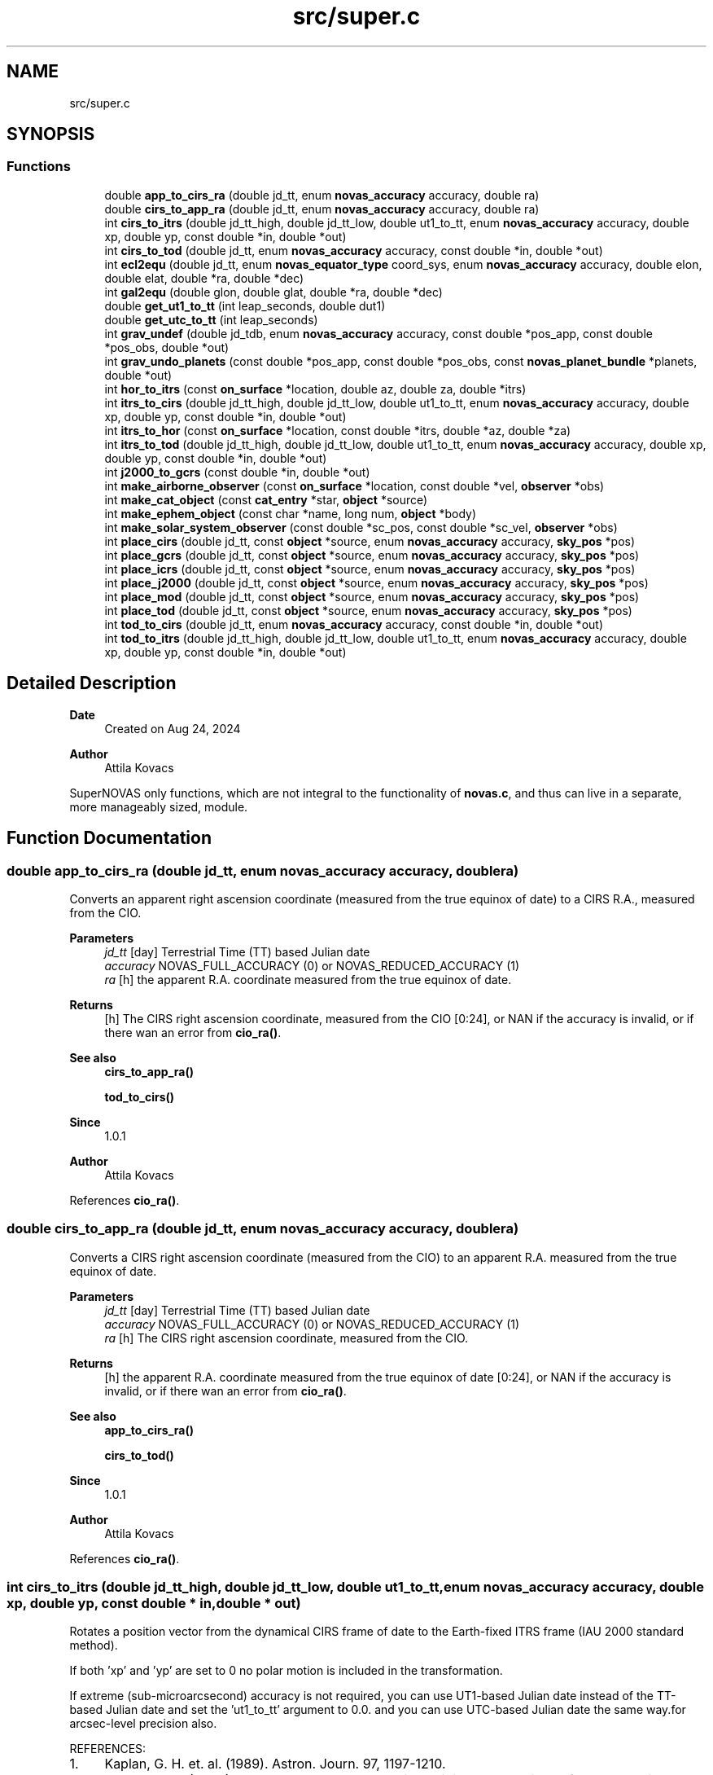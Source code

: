 .TH "src/super.c" 3 "Version v1.1" "SuperNOVAS" \" -*- nroff -*-
.ad l
.nh
.SH NAME
src/super.c
.SH SYNOPSIS
.br
.PP
.SS "Functions"

.in +1c
.ti -1c
.RI "double \fBapp_to_cirs_ra\fP (double jd_tt, enum \fBnovas_accuracy\fP accuracy, double ra)"
.br
.ti -1c
.RI "double \fBcirs_to_app_ra\fP (double jd_tt, enum \fBnovas_accuracy\fP accuracy, double ra)"
.br
.ti -1c
.RI "int \fBcirs_to_itrs\fP (double jd_tt_high, double jd_tt_low, double ut1_to_tt, enum \fBnovas_accuracy\fP accuracy, double xp, double yp, const double *in, double *out)"
.br
.ti -1c
.RI "int \fBcirs_to_tod\fP (double jd_tt, enum \fBnovas_accuracy\fP accuracy, const double *in, double *out)"
.br
.ti -1c
.RI "int \fBecl2equ\fP (double jd_tt, enum \fBnovas_equator_type\fP coord_sys, enum \fBnovas_accuracy\fP accuracy, double elon, double elat, double *ra, double *dec)"
.br
.ti -1c
.RI "int \fBgal2equ\fP (double glon, double glat, double *ra, double *dec)"
.br
.ti -1c
.RI "double \fBget_ut1_to_tt\fP (int leap_seconds, double dut1)"
.br
.ti -1c
.RI "double \fBget_utc_to_tt\fP (int leap_seconds)"
.br
.ti -1c
.RI "int \fBgrav_undef\fP (double jd_tdb, enum \fBnovas_accuracy\fP accuracy, const double *pos_app, const double *pos_obs, double *out)"
.br
.ti -1c
.RI "int \fBgrav_undo_planets\fP (const double *pos_app, const double *pos_obs, const \fBnovas_planet_bundle\fP *planets, double *out)"
.br
.ti -1c
.RI "int \fBhor_to_itrs\fP (const \fBon_surface\fP *location, double az, double za, double *itrs)"
.br
.ti -1c
.RI "int \fBitrs_to_cirs\fP (double jd_tt_high, double jd_tt_low, double ut1_to_tt, enum \fBnovas_accuracy\fP accuracy, double xp, double yp, const double *in, double *out)"
.br
.ti -1c
.RI "int \fBitrs_to_hor\fP (const \fBon_surface\fP *location, const double *itrs, double *az, double *za)"
.br
.ti -1c
.RI "int \fBitrs_to_tod\fP (double jd_tt_high, double jd_tt_low, double ut1_to_tt, enum \fBnovas_accuracy\fP accuracy, double xp, double yp, const double *in, double *out)"
.br
.ti -1c
.RI "int \fBj2000_to_gcrs\fP (const double *in, double *out)"
.br
.ti -1c
.RI "int \fBmake_airborne_observer\fP (const \fBon_surface\fP *location, const double *vel, \fBobserver\fP *obs)"
.br
.ti -1c
.RI "int \fBmake_cat_object\fP (const \fBcat_entry\fP *star, \fBobject\fP *source)"
.br
.ti -1c
.RI "int \fBmake_ephem_object\fP (const char *name, long num, \fBobject\fP *body)"
.br
.ti -1c
.RI "int \fBmake_solar_system_observer\fP (const double *sc_pos, const double *sc_vel, \fBobserver\fP *obs)"
.br
.ti -1c
.RI "int \fBplace_cirs\fP (double jd_tt, const \fBobject\fP *source, enum \fBnovas_accuracy\fP accuracy, \fBsky_pos\fP *pos)"
.br
.ti -1c
.RI "int \fBplace_gcrs\fP (double jd_tt, const \fBobject\fP *source, enum \fBnovas_accuracy\fP accuracy, \fBsky_pos\fP *pos)"
.br
.ti -1c
.RI "int \fBplace_icrs\fP (double jd_tt, const \fBobject\fP *source, enum \fBnovas_accuracy\fP accuracy, \fBsky_pos\fP *pos)"
.br
.ti -1c
.RI "int \fBplace_j2000\fP (double jd_tt, const \fBobject\fP *source, enum \fBnovas_accuracy\fP accuracy, \fBsky_pos\fP *pos)"
.br
.ti -1c
.RI "int \fBplace_mod\fP (double jd_tt, const \fBobject\fP *source, enum \fBnovas_accuracy\fP accuracy, \fBsky_pos\fP *pos)"
.br
.ti -1c
.RI "int \fBplace_tod\fP (double jd_tt, const \fBobject\fP *source, enum \fBnovas_accuracy\fP accuracy, \fBsky_pos\fP *pos)"
.br
.ti -1c
.RI "int \fBtod_to_cirs\fP (double jd_tt, enum \fBnovas_accuracy\fP accuracy, const double *in, double *out)"
.br
.ti -1c
.RI "int \fBtod_to_itrs\fP (double jd_tt_high, double jd_tt_low, double ut1_to_tt, enum \fBnovas_accuracy\fP accuracy, double xp, double yp, const double *in, double *out)"
.br
.in -1c
.SH "Detailed Description"
.PP 

.PP
\fBDate\fP
.RS 4
Created on Aug 24, 2024 
.RE
.PP
\fBAuthor\fP
.RS 4
Attila Kovacs
.RE
.PP
SuperNOVAS only functions, which are not integral to the functionality of \fBnovas\&.c\fP, and thus can live in a separate, more manageably sized, module\&. 
.SH "Function Documentation"
.PP 
.SS "double app_to_cirs_ra (double jd_tt, enum \fBnovas_accuracy\fP accuracy, double ra)"
Converts an apparent right ascension coordinate (measured from the true equinox of date) to a CIRS R\&.A\&., measured from the CIO\&.
.PP
\fBParameters\fP
.RS 4
\fIjd_tt\fP [day] Terrestrial Time (TT) based Julian date 
.br
\fIaccuracy\fP NOVAS_FULL_ACCURACY (0) or NOVAS_REDUCED_ACCURACY (1) 
.br
\fIra\fP [h] the apparent R\&.A\&. coordinate measured from the true equinox of date\&. 
.RE
.PP
\fBReturns\fP
.RS 4
[h] The CIRS right ascension coordinate, measured from the CIO [0:24], or NAN if the accuracy is invalid, or if there wan an error from \fBcio_ra()\fP\&.
.RE
.PP
\fBSee also\fP
.RS 4
\fBcirs_to_app_ra()\fP 
.PP
\fBtod_to_cirs()\fP
.RE
.PP
\fBSince\fP
.RS 4
1\&.0\&.1 
.RE
.PP
\fBAuthor\fP
.RS 4
Attila Kovacs 
.RE
.PP

.PP
References \fBcio_ra()\fP\&.
.SS "double cirs_to_app_ra (double jd_tt, enum \fBnovas_accuracy\fP accuracy, double ra)"
Converts a CIRS right ascension coordinate (measured from the CIO) to an apparent R\&.A\&. measured from the true equinox of date\&.
.PP
\fBParameters\fP
.RS 4
\fIjd_tt\fP [day] Terrestrial Time (TT) based Julian date 
.br
\fIaccuracy\fP NOVAS_FULL_ACCURACY (0) or NOVAS_REDUCED_ACCURACY (1) 
.br
\fIra\fP [h] The CIRS right ascension coordinate, measured from the CIO\&. 
.RE
.PP
\fBReturns\fP
.RS 4
[h] the apparent R\&.A\&. coordinate measured from the true equinox of date [0:24], or NAN if the accuracy is invalid, or if there wan an error from \fBcio_ra()\fP\&.
.RE
.PP
\fBSee also\fP
.RS 4
\fBapp_to_cirs_ra()\fP 
.PP
\fBcirs_to_tod()\fP
.RE
.PP
\fBSince\fP
.RS 4
1\&.0\&.1 
.RE
.PP
\fBAuthor\fP
.RS 4
Attila Kovacs 
.RE
.PP

.PP
References \fBcio_ra()\fP\&.
.SS "int cirs_to_itrs (double jd_tt_high, double jd_tt_low, double ut1_to_tt, enum \fBnovas_accuracy\fP accuracy, double xp, double yp, const double * in, double * out)"
Rotates a position vector from the dynamical CIRS frame of date to the Earth-fixed ITRS frame (IAU 2000 standard method)\&.
.PP
If both 'xp' and 'yp' are set to 0 no polar motion is included in the transformation\&.
.PP
If extreme (sub-microarcsecond) accuracy is not required, you can use UT1-based Julian date instead of the TT-based Julian date and set the 'ut1_to_tt' argument to 0\&.0\&. and you can use UTC-based Julian date the same way\&.for arcsec-level precision also\&.
.PP
REFERENCES: 
.PD 0
.IP "1." 4
Kaplan, G\&. H\&. et\&. al\&. (1989)\&. Astron\&. Journ\&. 97, 1197-1210\&. 
.IP "2." 4
Kaplan, G\&. H\&. (2003), 'Another Look at Non-Rotating Origins', Proceedings of IAU XXV Joint Discussion 16\&. 
.PP
.PP
\fBParameters\fP
.RS 4
\fIjd_tt_high\fP [day] High-order part of Terrestrial Time (TT) based Julian date\&. 
.br
\fIjd_tt_low\fP [day] Low-order part of Terrestrial Time (TT) based Julian date\&. 
.br
\fIut1_to_tt\fP [s] TT - UT1 Time difference in seconds 
.br
\fIaccuracy\fP NOVAS_FULL_ACCURACY (0) or NOVAS_REDUCED_ACCURACY (1) 
.br
\fIxp\fP [arcsec] Conventionally-defined X coordinate of celestial intermediate pole with respect to ITRS pole, in arcseconds\&. 
.br
\fIyp\fP [arcsec] Conventionally-defined Y coordinate of celestial intermediate pole with respect to ITRS pole, in arcseconds\&. 
.br
\fIin\fP Position vector, geocentric equatorial rectangular coordinates, referred to CIRS axes (celestial system)\&. 
.br
\fIout\fP Position vector, geocentric equatorial rectangular coordinates, referred to ITRS axes (terrestrial system)\&. 
.RE
.PP
\fBReturns\fP
.RS 4
0 if successful, -1 if either of the vector arguments is NULL, 1 if 'accuracy' is invalid, 2 if 'method' is invalid 10--20, 3 if the method and option are mutually incompatible, or else 10 + the error from \fBcio_location()\fP, or 20 + error from \fBcio_basis()\fP\&.
.RE
.PP
\fBSee also\fP
.RS 4
\fBtod_to_itrs()\fP 
.PP
\fBitrs_to_cirs()\fP 
.PP
\fBgcrs_to_cirs()\fP 
.PP
\fBcirs_to_gcrs()\fP 
.PP
\fBcirs_to_tod()\fP
.RE
.PP
\fBSince\fP
.RS 4
1\&.0 
.RE
.PP
\fBAuthor\fP
.RS 4
Attila Kovacs 
.RE
.PP

.PP
References \fBcel2ter()\fP, \fBEROT_ERA\fP, and \fBNOVAS_DYNAMICAL_CLASS\fP\&.
.SS "int cirs_to_tod (double jd_tt, enum \fBnovas_accuracy\fP accuracy, const double * in, double * out)"
Transforms a rectangular equatorial (x, y, z) vector from the Celestial Intermediate Reference System (CIRS) at the given epoch to the True of Date (TOD) reference system\&.
.PP
\fBParameters\fP
.RS 4
\fIjd_tt\fP [day] Terrestrial Time (TT) based Julian date that defines the output epoch\&. Typically it does not require much precision, and Julian dates in other time measures will be unlikely to affect the result 
.br
\fIaccuracy\fP NOVAS_FULL_ACCURACY (0) or NOVAS_REDUCED_ACCURACY (1) 
.br
\fIin\fP CIRS Input (x, y, z) position or velocity vector 
.br
\fIout\fP Output position or velocity 3-vector in the True of Date (TOD) frame\&. It can be the same vector as the input\&. 
.RE
.PP
\fBReturns\fP
.RS 4
0 if successful, or -1 if either of the vector arguments is NULL or the accuracy is invalid, or 10 + the error from \fBcio_location()\fP, or else 20 + the error from \fBcio_basis()\fP\&.
.RE
.PP
\fBSee also\fP
.RS 4
\fBtod_to_cirs()\fP 
.PP
\fBcirs_to_app_ra()\fP 
.PP
\fBcirs_to_gcrs()\fP 
.PP
\fBcirs_to_itrs()\fP
.RE
.PP
\fBSince\fP
.RS 4
1\&.1 
.RE
.PP
\fBAuthor\fP
.RS 4
Attila Kovacs 
.RE
.PP

.PP
References \fBcio_ra()\fP, and \fBspin()\fP\&.
.SS "int ecl2equ (double jd_tt, enum \fBnovas_equator_type\fP coord_sys, enum \fBnovas_accuracy\fP accuracy, double elon, double elat, double * ra, double * dec)"
Convert ecliptic longitude and latitude to right ascension and declination\&. To convert GCRS ecliptic coordinates (mean ecliptic and equinox of J2000\&.0), set 'coord_sys' to \fBNOVAS_GCRS_EQUATOR(2)\fP; in this case the value of 'jd_tt' can be set to anything, since J2000\&.0 is assumed\&. Otherwise, all input coordinates are dynamical at'jd_tt'\&.
.PP
\fBParameters\fP
.RS 4
\fIjd_tt\fP [day] Terrestrial Time (TT) based Julian date\&. (Unused if 'coord_sys' is NOVAS_GCRS_EQUATOR[2]) 
.br
\fIcoord_sys\fP The astrometric reference system of the coordinates\&. If 'coord_sys' is \fBNOVAS_GCRS_EQUATOR(2)\fP, the input GCRS coordinates are converted to J2000 ecliptic coordinates\&. 
.br
\fIaccuracy\fP NOVAS_FULL_ACCURACY (0) or NOVAS_REDUCED_ACCURACY (1) 
.br
\fIelon\fP [deg] Ecliptic longitude in degrees, referred to specified ecliptic and equinox of date\&. 
.br
\fIelat\fP [deg] Ecliptic latitude in degrees, referred to specified ecliptic and equinox of date\&. 
.br
\fIra\fP [h] Right ascension in hours, referred to specified equator and equinox of date\&. 
.br
\fIdec\fP [deg] Declination in degrees, referred to specified equator and equinox of date\&.
.RE
.PP
\fBReturns\fP
.RS 4
0 if successful, or else 1 if the value of 'coord_sys' is invalid\&.
.RE
.PP
\fBSee also\fP
.RS 4
\fBecl2equ_vec()\fP 
.PP
\fBequ2ecl()\fP
.RE
.PP
\fBSince\fP
.RS 4
1\&.0 
.RE
.PP
\fBAuthor\fP
.RS 4
Attila Kovacs 
.RE
.PP

.PP
References \fBecl2equ_vec()\fP\&.
.SS "int gal2equ (double glon, double glat, double * ra, double * dec)"
Converts galactic longitude and latitude to ICRS right ascension and declination\&.
.PP
REFERENCES: 
.PD 0
.IP "1." 4
Hipparcos and Tycho Catalogues, Vol\&. 1, Section 1\&.5\&.3\&. 
.PP
.PP
\fBParameters\fP
.RS 4
\fIglon\fP [deg] Galactic longitude in degrees\&. 
.br
\fIglat\fP [deg] Galactic latitude in degrees\&. 
.br
\fIra\fP [h] ICRS right ascension in hours\&. 
.br
\fIdec\fP [deg] ICRS declination in degrees\&.
.RE
.PP
\fBReturns\fP
.RS 4
0 if successful, or -1 if either of the output pointer arguments are NULL\&.
.RE
.PP
\fBSee also\fP
.RS 4
\fBequ2gal()\fP
.RE
.PP
\fBSince\fP
.RS 4
1\&.0 
.RE
.PP
\fBAuthor\fP
.RS 4
Attila Kovacs 
.RE
.PP

.SS "double get_ut1_to_tt (int leap_seconds, double dut1)"
Returns the TT - UT1 time difference given the leap seconds and the actual UT1 - UTC time difference as measured and published by IERS\&.
.PP
NOTES: 
.PD 0
.IP "1." 4
The current UT1 - UTC time difference, and polar offsets, historical data and near-term projections are published in the <a href="https://www.iers.org/IERS/EN/Publications/Bulletins/bulletins.html>IERS Bulletins  
.PP
.PP
\fBParameters\fP
.RS 4
\fIleap_seconds\fP [s] Leap seconds at the time of observations 
.br
\fIdut1\fP [s] UT1 - UTC time difference [-0\&.5:0\&.5] 
.RE
.PP
\fBReturns\fP
.RS 4
[s] The TT - UT1 time difference that is suitable for used with all calls in this library that require a \fCut1_to_tt\fP argument\&.
.RE
.PP
\fBSee also\fP
.RS 4
\fBget_utc_to_tt()\fP 
.PP
\fBplace()\fP 
.PP
\fBcel_pole()\fP
.RE
.PP
\fBSince\fP
.RS 4
1\&.0 
.RE
.PP
\fBAuthor\fP
.RS 4
Attila Kovacs 
.RE
.PP

.PP
References \fBget_utc_to_tt()\fP\&.
.SS "double get_utc_to_tt (int leap_seconds)"
Returns the difference between Terrestrial Time (TT) and Universal Coordinated Time (UTC)
.PP
\fBParameters\fP
.RS 4
\fIleap_seconds\fP [s] The current leap seconds (see IERS Bulletins) 
.RE
.PP
\fBReturns\fP
.RS 4
[s] The TT - UTC time difference
.RE
.PP
\fBSee also\fP
.RS 4
\fBget_ut1_to_tt()\fP 
.PP
\fBjulian_date()\fP
.RE
.PP
\fBSince\fP
.RS 4
1\&.0 
.RE
.PP
\fBAuthor\fP
.RS 4
Attila Kovacs 
.RE
.PP

.PP
References \fBNOVAS_TAI_TO_TT\fP\&.
.SS "int grav_undef (double jd_tdb, enum \fBnovas_accuracy\fP accuracy, const double * pos_app, const double * pos_obs, double * out)"
Computes the gravitationally undeflected position of an observed source position due to the major gravitating bodies in the solar system\&. This function valid for an observed body within the solar system as well as for a star\&.
.PP
If 'accuracy' is set to zero (full accuracy), three bodies (Sun, Jupiter, and Saturn) are used in the calculation\&. If the reduced-accuracy option is set, only the Sun is used in the calculation\&. In both cases, if the observer is not at the geocenter, the deflection due to the Earth is included\&.
.PP
The number of bodies used at full and reduced accuracy can be set by making a change to the code in this function as indicated in the comments\&.
.PP
REFERENCES: 
.PD 0
.IP "1." 4
Klioner, S\&. (2003), Astronomical Journal 125, 1580-1597, Section 6\&. 
.PP
.PP
\fBParameters\fP
.RS 4
\fIjd_tdb\fP [day] Barycentric Dynamical Time (TDB) based Julian date 
.br
\fIaccuracy\fP NOVAS_FULL_ACCURACY (0) or NOVAS_REDUCED_ACCURACY (1) 
.br
\fIpos_app\fP [AU] Apparent position 3-vector of observed object, with respect to origin at observer (or the geocenter), referred to ICRS axes, components in AU\&. 
.br
\fIpos_obs\fP [AU] Position 3-vector of observer (or the geocenter), with respect to origin at solar system barycenter, referred to ICRS axes, components in AU\&. 
.br
\fIout\fP [AU] Nominal position vector of observed object, with respect to origin at observer (or the geocenter), referred to ICRS axes, without gravitational deflection, components in AU\&. It can be the same vector as the input, but not the same as pos_obs\&. 
.RE
.PP
\fBReturns\fP
.RS 4
0 if successful, -1 if any of the pointer arguments is NULL (errno = EINVAL) or if the result did not converge (errno = ECANCELED), or else an error from \fBobs_planets()\fP\&.
.RE
.PP
\fBSee also\fP
.RS 4
\fBgrav_def()\fP 
.PP
\fBnovas_app_to_geom()\fP 
.PP
\fBset_planet_provider()\fP 
.PP
\fBset_planet_provider_hp()\fP 
.PP
\fBgrav_bodies_full_accuracy\fP 
.PP
\fBgrav_bodies_reduced_accuracy\fP
.RE
.PP
\fBSince\fP
.RS 4
1\&.1 
.RE
.PP
\fBAuthor\fP
.RS 4
Attila Kovacs 
.RE
.PP

.PP
References \fBgrav_bodies_full_accuracy\fP, \fBgrav_bodies_reduced_accuracy\fP, \fBgrav_undo_planets()\fP, \fBNOVAS_FULL_ACCURACY\fP, and \fBobs_planets()\fP\&.
.SS "int grav_undo_planets (const double * pos_app, const double * pos_obs, const \fBnovas_planet_bundle\fP * planets, double * out)"
Computes the gravitationally undeflected position of an observed source position due to the specified Solar-system bodies\&.
.PP
REFERENCES: 
.PD 0
.IP "1." 4
Klioner, S\&. (2003), Astronomical Journal 125, 1580-1597, Section 6\&. 
.PP
.PP
\fBParameters\fP
.RS 4
\fIpos_app\fP [AU] Apparent position 3-vector of observed object, with respect to origin at observer (or the geocenter), referred to ICRS axes, components in AU\&. 
.br
\fIpos_obs\fP [AU] Position 3-vector of observer (or the geocenter), with respect to origin at solar system barycenter, referred to ICRS axes, components in AU\&. 
.br
\fIplanets\fP Apparent planet data containing positions and velocities for the major gravitating bodies in the solar-system\&. 
.br
\fIout\fP [AU] Nominal position vector of observed object, with respect to origin at observer (or the geocenter), referred to ICRS axes, without gravitational deflection, components in AU\&. It can be the same vector as the input, but not the same as pos_obs\&. 
.RE
.PP
\fBReturns\fP
.RS 4
0 if successful, -1 if any of the pointer arguments is NULL\&.
.RE
.PP
\fBSee also\fP
.RS 4
\fBobs_planets()\fP 
.PP
\fBgrav_planets()\fP 
.PP
\fBnovas_app_to_geom()\fP
.RE
.PP
\fBSince\fP
.RS 4
1\&.1 
.RE
.PP
\fBAuthor\fP
.RS 4
Attila Kovacs 
.RE
.PP

.PP
References \fBgrav_planets()\fP, and \fBnovas_inv_max_iter\fP\&.
.SS "int hor_to_itrs (const \fBon_surface\fP * location, double az, double za, double * itrs)"
Converts astrometric (unrefracted) azimuth and zenith angles at the specified observer location to a unit position vector in the Earth-fixed ITRS frame\&.
.PP
\fBParameters\fP
.RS 4
\fIlocation\fP Observer location on Earth 
.br
\fIaz\fP [deg] astrometric azimuth angle at observer location [0:360]\&. It may be NULL if not required\&. 
.br
\fIza\fP [deg] astrometric zenith angle at observer location [0:180]\&. It may be NULL if not required\&. 
.br
\fIitrs\fP Unit 3-vector direction in Earth-fixed ITRS frame 
.RE
.PP
\fBReturns\fP
.RS 4
0 if successful, or else -1 if the location or the input vector is NULL\&.
.RE
.PP
\fBSee also\fP
.RS 4
\fBitrs_to_hor()\fP 
.PP
\fBitrs_to_cirs()\fP 
.PP
\fBitrs_to_tod()\fP 
.PP
\fBrefract()\fP
.RE
.PP
\fBSince\fP
.RS 4
1\&.0 
.RE
.PP
\fBAuthor\fP
.RS 4
Attila Kovacs 
.RE
.PP

.PP
References \fBon_surface::latitude\fP, and \fBon_surface::longitude\fP\&.
.SS "int itrs_to_cirs (double jd_tt_high, double jd_tt_low, double ut1_to_tt, enum \fBnovas_accuracy\fP accuracy, double xp, double yp, const double * in, double * out)"
Rotates a position vector from the Earth-fixed ITRS frame to the dynamical CIRS frame of date (IAU 2000 standard method)\&.
.PP
If both 'xp' and 'yp' are set to 0 no polar motion is included in the transformation\&.
.PP
If extreme (sub-microarcsecond) accuracy is not required, you can use UT1-based Julian date instead of the TT-based Julian date and set the 'ut1_to_tt' argument to 0\&.0\&. and you can use UTC-based Julian date the same way\&.for arcsec-level precision also\&.
.PP
REFERENCES: 
.PD 0
.IP "1." 4
Kaplan, G\&. H\&. et\&. al\&. (1989)\&. Astron\&. Journ\&. 97, 1197-1210\&. 
.IP "2." 4
Kaplan, G\&. H\&. (2003), 'Another Look at Non-Rotating Origins', Proceedings of IAU XXV Joint Discussion 16\&. 
.PP
.PP
\fBParameters\fP
.RS 4
\fIjd_tt_high\fP [day] High-order part of Terrestrial Time (TT) based Julian date\&. 
.br
\fIjd_tt_low\fP [day] Low-order part of Terrestrial Time (TT) based Julian date\&. 
.br
\fIut1_to_tt\fP [s] TT - UT1 Time difference in seconds 
.br
\fIaccuracy\fP NOVAS_FULL_ACCURACY (0) or NOVAS_REDUCED_ACCURACY (1) 
.br
\fIxp\fP [arcsec] Conventionally-defined X coordinate of celestial intermediate pole with respect to ITRS pole, in arcseconds\&. 
.br
\fIyp\fP [arcsec] Conventionally-defined Y coordinate of celestial intermediate pole with respect to ITRS pole, in arcseconds\&. 
.br
\fIin\fP Position vector, geocentric equatorial rectangular coordinates, referred to ITRS axes (terrestrial system) 
.br
\fIout\fP Position vector, geocentric equatorial rectangular coordinates, referred to CIRS axes (celestial system)\&. 
.RE
.PP
\fBReturns\fP
.RS 4
0 if successful, -1 if either of the vector arguments is NULL, 1 if 'accuracy' is invalid, or else 10 + the error from \fBcio_location()\fP, or 20 + error from \fBcio_basis()\fP\&.
.RE
.PP
\fBSee also\fP
.RS 4
\fBitrs_to_tod()\fP 
.PP
\fBcirs_to_itrs()\fP 
.PP
\fBcirs_to_gcrs()\fP
.RE
.PP
\fBSince\fP
.RS 4
1\&.0 
.RE
.PP
\fBAuthor\fP
.RS 4
Attila Kovacs 
.RE
.PP

.PP
References \fBEROT_ERA\fP, \fBNOVAS_DYNAMICAL_CLASS\fP, and \fBter2cel()\fP\&.
.SS "int itrs_to_hor (const \fBon_surface\fP * location, const double * itrs, double * az, double * za)"
Converts a position vector in the Earth-fixed ITRS frame to astrometric (unrefracted) azimuth and zenith angles at the specified observer location\&.
.PP
\fBParameters\fP
.RS 4
\fIlocation\fP Observer location on Earth 
.br
\fIitrs\fP 3-vector position in Earth-fixed ITRS frame 
.br
\fIaz\fP [deg] astrometric azimuth angle at observer location [0:360]\&. It may be NULL if not required\&. 
.br
\fIza\fP [deg] astrometric zenith angle at observer location [0:180]\&. It may be NULL if not required\&. 
.RE
.PP
\fBReturns\fP
.RS 4
0 if successful, or else -1 if the location or the input vector is NULL\&.
.RE
.PP
\fBSee also\fP
.RS 4
\fBhor_to_itrs()\fP 
.PP
\fBcirs_to_itrs()\fP 
.PP
\fBtod_to_itrs()\fP 
.PP
\fBrefract_astro()\fP
.RE
.PP
\fBSince\fP
.RS 4
1\&.0 
.RE
.PP
\fBAuthor\fP
.RS 4
Attila Kovacs 
.RE
.PP

.PP
References \fBon_surface::latitude\fP, and \fBon_surface::longitude\fP\&.
.SS "int itrs_to_tod (double jd_tt_high, double jd_tt_low, double ut1_to_tt, enum \fBnovas_accuracy\fP accuracy, double xp, double yp, const double * in, double * out)"
Rotates a position vector from the Earth-fixed ITRS frame to the dynamical True of Date (TOD) frame of date (pre IAU 2000 method)\&.
.PP
If both 'xp' and 'yp' are set to 0 no polar motion is included in the transformation\&.
.PP
If extreme (sub-microarcsecond) accuracy is not required, you can use UT1-based Julian date instead of the TT-based Julian date and set the 'ut1_to_tt' argument to 0\&.0\&. and you can use UTC-based Julian date the same way\&.for arcsec-level precision also\&.
.PP
REFERENCES: 
.PD 0
.IP "1." 4
Kaplan, G\&. H\&. et\&. al\&. (1989)\&. Astron\&. Journ\&. 97, 1197-1210\&. 
.IP "2." 4
Kaplan, G\&. H\&. (2003), 'Another Look at Non-Rotating Origins', Proceedings of IAU XXV Joint Discussion 16\&. 
.PP
.PP
\fBParameters\fP
.RS 4
\fIjd_tt_high\fP [day] High-order part of Terrestrial Time (TT) based Julian date\&. 
.br
\fIjd_tt_low\fP [day] Low-order part of Terrestrial Time (TT) based Julian date\&. 
.br
\fIut1_to_tt\fP [s] TT - UT1 Time difference in seconds 
.br
\fIaccuracy\fP NOVAS_FULL_ACCURACY (0) or NOVAS_REDUCED_ACCURACY (1) 
.br
\fIxp\fP [arcsec] Conventionally-defined X coordinate of celestial intermediate pole with respect to ITRS pole, in arcseconds\&. 
.br
\fIyp\fP [arcsec] Conventionally-defined Y coordinate of celestial intermediate pole with respect to ITRS pole, in arcseconds\&. 
.br
\fIin\fP Position vector, geocentric equatorial rectangular coordinates, referred to ITRS axes (terrestrial system) 
.br
\fIout\fP Position vector, geocentric equatorial rectangular coordinates, referred to True of Date (TOD) axes (celestial system) 
.RE
.PP
\fBReturns\fP
.RS 4
0 if successful, -1 if either of the vector arguments is NULL, 1 if 'accuracy' is invalid, or else 10 + the error from \fBcio_location()\fP, or 20 + error from \fBcio_basis()\fP\&.
.RE
.PP
\fBSee also\fP
.RS 4
\fBitrs_to_cirs()\fP 
.PP
\fBtod_to_itrs()\fP 
.PP
\fBtod_to_j2000()\fP
.RE
.PP
\fBSince\fP
.RS 4
1\&.0 
.RE
.PP
\fBAuthor\fP
.RS 4
Attila Kovacs 
.RE
.PP

.PP
References \fBEROT_GST\fP, \fBNOVAS_DYNAMICAL_CLASS\fP, and \fBter2cel()\fP\&.
.SS "int j2000_to_gcrs (const double * in, double * out)"
Change J2000 coordinates to GCRS coordinates\&. Same as \fBframe_tie()\fP called with J2000_TO_ICRS
.PP
\fBParameters\fP
.RS 4
\fIin\fP J2000 input 3-vector 
.br
\fIout\fP GCRS output 3-vector 
.RE
.PP
\fBReturns\fP
.RS 4
0 if successful, or else an error from \fBframe_tie()\fP
.RE
.PP
\fBSee also\fP
.RS 4
\fBj2000_to_tod()\fP 
.PP
\fBgcrs_to_j2000()\fP
.RE
.PP
\fBSince\fP
.RS 4
1\&.0 
.RE
.PP
\fBAuthor\fP
.RS 4
Attila Kovacs 
.RE
.PP

.PP
References \fBframe_tie()\fP, and \fBJ2000_TO_ICRS\fP\&.
.SS "int make_airborne_observer (const \fBon_surface\fP * location, const double * vel, \fBobserver\fP * obs)"
Populates an 'observer' data structure for an observer moving relative to the surface of Earth, such as an airborne observer\&. Airborne observers have an earth fixed momentary location, defined by longitude, latitude, and altitude, the same was as for a stationary observer on Earth, but are moving relative to the surface, such as in an aircraft or balloon observatory\&.
.PP
\fBParameters\fP
.RS 4
\fIlocation\fP Current longitude, latitude and altitude, and local weather (temperature and pressure) 
.br
\fIvel\fP [km/s] Surface velocity\&. 
.br
\fIobs\fP Pointer to data structure to populate\&. 
.RE
.PP
\fBReturns\fP
.RS 4
0 if successful, or -1 if the output argument is NULL\&.
.RE
.PP
\fBSee also\fP
.RS 4
make_observer_at geocenter() 
.PP
\fBmake_observer_in_space()\fP 
.PP
\fBmake_observer_on_surface()\fP 
.PP
\fBmake_solar_system_observer()\fP 
.PP
novas_calc_geometric_position() 
.PP
\fBplace()\fP
.RE
.PP
\fBSince\fP
.RS 4
1\&.1 
.RE
.PP
\fBAuthor\fP
.RS 4
Attila Kovacs 
.RE
.PP

.PP
References \fBmake_observer()\fP, \fBNOVAS_AIRBORNE_OBSERVER\fP, and \fBin_space::sc_vel\fP\&.
.SS "int make_cat_object (const \fBcat_entry\fP * star, \fBobject\fP * source)"
Populates and object data structure with the data for a catalog source\&.
.PP
\fBParameters\fP
.RS 4
\fIstar\fP Pointer to structure to populate with the catalog data for a celestial object located outside the solar system\&. 
.br
\fIsource\fP Pointer to the celestial object data structure to be populated\&. 
.RE
.PP
\fBReturns\fP
.RS 4
0 if successful, or -1 if 'cel_obj' is NULL or when type is NOVAS_CATALOG_OBJECT and 'star' is NULL, or else 1 if 'type' is invalid, 2 if 'number' is out of legal range or 5 if 'name' is too long\&.
.RE
.PP
\fBSee also\fP
.RS 4
\fBmake_cat_entry()\fP 
.PP
\fBmake_planet()\fP 
.PP
\fBmake_ephem_object()\fP 
.PP
\fBplace()\fP
.RE
.PP
\fBSince\fP
.RS 4
1\&.1 
.RE
.PP
\fBAuthor\fP
.RS 4
Attila Kovacs 
.RE
.PP

.PP
References \fBmake_object()\fP, \fBNOVAS_CATALOG_OBJECT\fP, \fBcat_entry::starname\fP, and \fBcat_entry::starnumber\fP\&.
.SS "int make_ephem_object (const char * name, long num, \fBobject\fP * body)"
Sets a celestial object to be a Solar-system ephemeris body\&. Typically this would be used to define minor planets, asteroids, comets and planetary satellites\&.
.PP
\fBParameters\fP
.RS 4
\fIname\fP Name of object\&. By default converted to upper-case, unless \fBnovas_case_sensitive()\fP was called with a non-zero argument\&. Max\&. SIZE_OF_OBJ_NAME long, including termination\&. 
.br
\fInum\fP Solar-system body ID number (e\&.g\&. NAIF) 
.br
\fIbody\fP Pointer to structure to populate\&. 
.RE
.PP
\fBReturns\fP
.RS 4
0 if successful, or else -1 if the 'planet' pointer is NULL or the name is too long\&.
.RE
.PP
\fBSee also\fP
.RS 4
\fBmake_planet()\fP 
.PP
\fBmake_cat_entry()\fP 
.PP
\fBplace()\fP
.RE
.PP
\fBSince\fP
.RS 4
1\&.0 
.RE
.PP
\fBAuthor\fP
.RS 4
Attila Kovacs 
.RE
.PP

.PP
References \fBmake_object()\fP, and \fBNOVAS_EPHEM_OBJECT\fP\&.
.SS "int make_solar_system_observer (const double * sc_pos, const double * sc_vel, \fBobserver\fP * obs)"
Populates an 'observer' data structure, for an observer situated on a near-Earth spacecraft, with the specified geocentric position and velocity vectors\&. Solar-system observers are similar to observers in Earth-orbit but their momentary position and velocity is defined relative to the Solar System Barycenter, instead of the geocenter\&.
.PP
\fBParameters\fP
.RS 4
\fIsc_pos\fP [AU] Solar-system barycentric (x, y, z) position vector in ICRS\&. 
.br
\fIsc_vel\fP [AU/day] Solar-system barycentric (x, y, z) velocity vector in ICRS\&. 
.br
\fIobs\fP Pointer to the data structure to populate 
.RE
.PP
\fBReturns\fP
.RS 4
0 if successful, or -1 if the output argument is NULL\&.
.RE
.PP
\fBSee also\fP
.RS 4
\fBmake_observer_in_space()\fP 
.PP
\fBmake_observer_on_surface()\fP 
.PP
\fBmake_observer_at_geocenter()\fP 
.PP
\fBmake_airborne_observer()\fP 
.PP
novas_calc_geometric_position() 
.PP
\fBplace()\fP
.RE
.PP
\fBSince\fP
.RS 4
1\&.1 
.RE
.PP
\fBAuthor\fP
.RS 4
Attila Kovacs 
.RE
.PP

.PP
References \fBmake_in_space()\fP, \fBmake_observer()\fP, and \fBNOVAS_SOLAR_SYSTEM_OBSERVER\fP\&.
.SS "int place_cirs (double jd_tt, const \fBobject\fP * source, enum \fBnovas_accuracy\fP accuracy, \fBsky_pos\fP * pos)"
Computes the Celestial Intermediate Reference System (CIRS) dynamical position position of a source as 'seen' from the geocenter at the given time of observation\&. See \fC\fBplace()\fP\fP for more information\&.
.PP
\fBParameters\fP
.RS 4
\fIjd_tt\fP [day] Terrestrial Time (TT) based Julian date of observation\&. 
.br
\fIsource\fP Catalog source or solar_system body\&. 
.br
\fIaccuracy\fP NOVAS_FULL_ACCURACY (0) or NOVAS_REDUCED_ACCURACY (1) 
.br
\fIpos\fP Structure to populate with the calculated CIRS position data 
.RE
.PP
\fBReturns\fP
.RS 4
0 if successful, or -1 if any of the input pointer arguments is NULL, or else an error from \fBplace()\fP\&.
.RE
.PP
\fBSee also\fP
.RS 4
\fBplace_tod()\fP 
.PP
\fBplace_gcrs()\fP
.RE
.PP
\fBSince\fP
.RS 4
1\&.0 
.RE
.PP
\fBAuthor\fP
.RS 4
Attila Kovacs 
.RE
.PP

.PP
References \fBNOVAS_CIRS\fP, and \fBplace()\fP\&.
.SS "int place_gcrs (double jd_tt, const \fBobject\fP * source, enum \fBnovas_accuracy\fP accuracy, \fBsky_pos\fP * pos)"
Computes the Geocentric Celestial Reference System (GCRS) position of a source (as 'seen' from the geocenter) at the given time of observation\&. Unlike \fC\fBplace_icrs()\fP\fP, this includes aberration for the moving frame of the geocenter as well as gravitational deflections calculated for a virtual observer located at the geocenter\&. See \fC\fBplace()\fP\fP for more information\&.
.PP
\fBParameters\fP
.RS 4
\fIjd_tt\fP [day] Terrestrial Time (TT) based Julian date of observation\&. 
.br
\fIsource\fP Catalog source or solar_system body\&. 
.br
\fIaccuracy\fP NOVAS_FULL_ACCURACY (0) or NOVAS_REDUCED_ACCURACY (1) 
.br
\fIpos\fP Structure to populate with the calculated GCRS position data 
.RE
.PP
\fBReturns\fP
.RS 4
0 if successful, or -1 if any of the input pointer arguments is NULL, or else an error from \fBplace()\fP\&.
.RE
.PP
\fBSee also\fP
.RS 4
\fBplace_icrs()\fP 
.PP
\fBplace_cirs()\fP 
.PP
\fBplace_tod()\fP 
.PP
\fBvirtual_star()\fP 
.PP
\fBvirtual_planet()\fP
.RE
.PP
\fBSince\fP
.RS 4
1\&.0 
.RE
.PP
\fBAuthor\fP
.RS 4
Attila Kovacs 
.RE
.PP

.PP
References \fBNOVAS_GCRS\fP, and \fBplace()\fP\&.
.SS "int place_icrs (double jd_tt, const \fBobject\fP * source, enum \fBnovas_accuracy\fP accuracy, \fBsky_pos\fP * pos)"
Computes the International Celestial Reference System (ICRS) position of a source\&. (from the geocenter)\&. Unlike \fC\fBplace_gcrs()\fP\fP, this version does not include aberration or gravitational deflection corrections\&.
.PP
\fBParameters\fP
.RS 4
\fIjd_tt\fP [day] Terrestrial Time (TT) based Julian date of observation\&. 
.br
\fIsource\fP Catalog source or solar_system body\&. 
.br
\fIaccuracy\fP NOVAS_FULL_ACCURACY (0) or NOVAS_REDUCED_ACCURACY (1) 
.br
\fIpos\fP Structure to populate with the calculated geocentric ICRS position data (Unlike \fBplace_gcrs()\fP, the calculated coordinates do not account for aberration or gravitational deflection)\&. 
.RE
.PP
\fBReturns\fP
.RS 4
0 if successful, or -1 if any of the input pointer arguments is NULL, or else an error from \fBplace()\fP\&.
.RE
.PP
\fBSee also\fP
.RS 4
\fBplace_gcrs()\fP 
.PP
\fBplace_cirs()\fP 
.PP
\fBplace_tod()\fP 
.PP
\fBmean_star()\fP
.RE
.PP
\fBSince\fP
.RS 4
1\&.0 
.RE
.PP
\fBAuthor\fP
.RS 4
Attila Kovacs 
.RE
.PP

.PP
References \fBNOVAS_ICRS\fP, and \fBplace()\fP\&.
.SS "int place_j2000 (double jd_tt, const \fBobject\fP * source, enum \fBnovas_accuracy\fP accuracy, \fBsky_pos\fP * pos)"
Computes the J2000 dynamical position position of a source as 'seen' from the geocenter at the given time of observation\&. See \fC\fBplace()\fP\fP for more information\&.
.PP
\fBParameters\fP
.RS 4
\fIjd_tt\fP [day] Terrestrial Time (TT) based Julian date of observation\&. 
.br
\fIsource\fP Catalog source or solar_system body\&. 
.br
\fIaccuracy\fP NOVAS_FULL_ACCURACY (0) or NOVAS_REDUCED_ACCURACY (1) 
.br
\fIpos\fP Structure to populate with the calculated CIRS position data 
.RE
.PP
\fBReturns\fP
.RS 4
0 if successful, or -1 if any of the input pointer arguments is NULL, or else an error from \fBplace()\fP\&.
.RE
.PP
\fBSee also\fP
.RS 4
\fBplace_cirs()\fP 
.PP
\fBplace_gcrs()\fP 
.PP
\fBapp_star()\fP 
.PP
\fBapp_planet()\fP
.RE
.PP
\fBSince\fP
.RS 4
1\&.1 
.RE
.PP
\fBAuthor\fP
.RS 4
Attila Kovacs 
.RE
.PP

.PP
References \fBNOVAS_J2000\fP, and \fBplace()\fP\&.
.SS "int place_mod (double jd_tt, const \fBobject\fP * source, enum \fBnovas_accuracy\fP accuracy, \fBsky_pos\fP * pos)"
Computes the Mean of Date (MOD) dynamical position position of a source as 'seen' from the geocenter at the given time of observation\&. See \fC\fBplace()\fP\fP for more information\&.
.PP
\fBParameters\fP
.RS 4
\fIjd_tt\fP [day] Terrestrial Time (TT) based Julian date of observation\&. 
.br
\fIsource\fP Catalog source or solar_system body\&. 
.br
\fIaccuracy\fP NOVAS_FULL_ACCURACY (0) or NOVAS_REDUCED_ACCURACY (1) 
.br
\fIpos\fP Structure to populate with the calculated CIRS position data 
.RE
.PP
\fBReturns\fP
.RS 4
0 if successful, or -1 if any of the input pointer arguments is NULL, or else an error from \fBplace()\fP\&.
.RE
.PP
\fBSee also\fP
.RS 4
\fBplace_cirs()\fP 
.PP
\fBplace_gcrs()\fP 
.PP
\fBapp_star()\fP 
.PP
\fBapp_planet()\fP
.RE
.PP
\fBSince\fP
.RS 4
1\&.1 
.RE
.PP
\fBAuthor\fP
.RS 4
Attila Kovacs 
.RE
.PP

.PP
References \fBNOVAS_MOD\fP, and \fBplace()\fP\&.
.SS "int place_tod (double jd_tt, const \fBobject\fP * source, enum \fBnovas_accuracy\fP accuracy, \fBsky_pos\fP * pos)"
Computes the True of Date (TOD) dynamical position position of a source as 'seen' from the geocenter at the given time of observation\&. See \fC\fBplace()\fP\fP for more information\&.
.PP
\fBParameters\fP
.RS 4
\fIjd_tt\fP [day] Terrestrial Time (TT) based Julian date of observation\&. 
.br
\fIsource\fP Catalog source or solar_system body\&. 
.br
\fIaccuracy\fP NOVAS_FULL_ACCURACY (0) or NOVAS_REDUCED_ACCURACY (1) 
.br
\fIpos\fP Structure to populate with the calculated CIRS position data 
.RE
.PP
\fBReturns\fP
.RS 4
0 if successful, or -1 if any of the input pointer arguments is NULL, or else an error from \fBplace()\fP\&.
.RE
.PP
\fBSee also\fP
.RS 4
\fBplace_cirs()\fP 
.PP
\fBplace_gcrs()\fP 
.PP
\fBapp_star()\fP 
.PP
\fBapp_planet()\fP
.RE
.PP
\fBSince\fP
.RS 4
1\&.0 
.RE
.PP
\fBAuthor\fP
.RS 4
Attila Kovacs 
.RE
.PP

.PP
References \fBNOVAS_TOD\fP, and \fBplace()\fP\&.
.SS "int tod_to_cirs (double jd_tt, enum \fBnovas_accuracy\fP accuracy, const double * in, double * out)"
Transforms a rectangular equatorial (x, y, z) vector from the True of Date (TOD) reference system to the Celestial Intermediate Reference System (CIRS) at the given epoch to the \&.
.PP
\fBParameters\fP
.RS 4
\fIjd_tt\fP [day] Terrestrial Time (TT) based Julian date that defines the output epoch\&. Typically it does not require much precision, and Julian dates in other time measures will be unlikely to affect the result 
.br
\fIaccuracy\fP NOVAS_FULL_ACCURACY (0) or NOVAS_REDUCED_ACCURACY (1) 
.br
\fIin\fP CIRS Input (x, y, z) position or velocity vector 
.br
\fIout\fP Output position or velocity 3-vector in the True of Date (TOD) frame\&. It can be the same vector as the input\&. 
.RE
.PP
\fBReturns\fP
.RS 4
0 if successful, or -1 if either of the vector arguments is NULL or the accuracy is invalid, or 10 + the error from \fBcio_location()\fP, or else 20 + the error from \fBcio_basis()\fP\&.
.RE
.PP
\fBSee also\fP
.RS 4
\fBcirs_to_tod()\fP 
.PP
\fBapp_to_cirs_ra()\fP 
.PP
tod_to_gcrs() 
.PP
\fBtod_to_j2000()\fP 
.PP
\fBtod_to_itrs()\fP
.RE
.PP
\fBSince\fP
.RS 4
1\&.1 
.RE
.PP
\fBAuthor\fP
.RS 4
Attila Kovacs 
.RE
.PP

.PP
References \fBcio_ra()\fP, and \fBspin()\fP\&.
.SS "int tod_to_itrs (double jd_tt_high, double jd_tt_low, double ut1_to_tt, enum \fBnovas_accuracy\fP accuracy, double xp, double yp, const double * in, double * out)"
Rotates a position vector from the dynamical True of Date (TOD) frame of date the Earth-fixed ITRS frame (pre IAU 2000 method)\&.
.PP
If both 'xp' and 'yp' are set to 0 no polar motion is included in the transformation\&.
.PP
If extreme (sub-microarcsecond) accuracy is not required, you can use UT1-based Julian date instead of the TT-based Julian date and set the 'ut1_to_tt' argument to 0\&.0\&. and you can use UTC-based Julian date the same way\&.for arcsec-level precision also\&.
.PP
REFERENCES: 
.PD 0
.IP "1." 4
Kaplan, G\&. H\&. et\&. al\&. (1989)\&. Astron\&. Journ\&. 97, 1197-1210\&. 
.IP "2." 4
Kaplan, G\&. H\&. (2003), 'Another Look at Non-Rotating Origins', Proceedings of IAU XXV Joint Discussion 16\&. 
.PP
.PP
\fBParameters\fP
.RS 4
\fIjd_tt_high\fP [day] High-order part of Terrestrial Time (TT) based Julian date\&. 
.br
\fIjd_tt_low\fP [day] Low-order part of Terrestrial Time (TT) based Julian date\&. 
.br
\fIut1_to_tt\fP [s] TT - UT1 Time difference in seconds\&. 
.br
\fIaccuracy\fP NOVAS_FULL_ACCURACY (0) or NOVAS_REDUCED_ACCURACY (1) 
.br
\fIxp\fP [arcsec] Conventionally-defined X coordinate of celestial intermediate pole with respect to ITRS pole, in arcseconds\&. 
.br
\fIyp\fP [arcsec] Conventionally-defined Y coordinate of celestial intermediate pole with respect to ITRS pole, in arcseconds\&. 
.br
\fIin\fP Position vector, geocentric equatorial rectangular coordinates, referred to True of Date (TOD) axes (celestial system)\&. 
.br
\fIout\fP Position vector, geocentric equatorial rectangular coordinates, referred to ITRS axes (terrestrial system)\&. 
.RE
.PP
\fBReturns\fP
.RS 4
0 if successful, -1 if either of the vector arguments is NULL, 1 if 'accuracy' is invalid, 2 if 'method' is invalid 10--20, 3 if the method and option are mutually incompatible, or else 10 + the error from \fBcio_location()\fP, or 20 + error from \fBcio_basis()\fP\&.
.RE
.PP
\fBSee also\fP
.RS 4
\fBcirs_to_itrs()\fP 
.PP
\fBitrs_to_tod()\fP 
.PP
\fBj2000_to_tod()\fP 
.PP
tod_to_gcrs() 
.PP
\fBtod_to_j2000()\fP 
.PP
\fBtod_to_cirs()\fP
.RE
.PP
\fBSince\fP
.RS 4
1\&.0 
.RE
.PP
\fBAuthor\fP
.RS 4
Attila Kovacs 
.RE
.PP

.PP
References \fBcel2ter()\fP, \fBEROT_GST\fP, and \fBNOVAS_DYNAMICAL_CLASS\fP\&.
.SH "Author"
.PP 
Generated automatically by Doxygen for SuperNOVAS from the source code\&.
